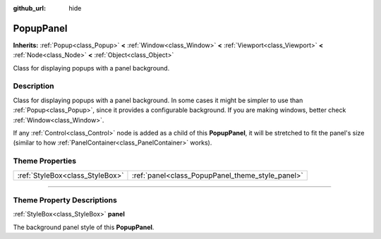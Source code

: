 :github_url: hide

.. DO NOT EDIT THIS FILE!!!
.. Generated automatically from Godot engine sources.
.. Generator: https://github.com/godotengine/godot/tree/4.0/doc/tools/make_rst.py.
.. XML source: https://github.com/godotengine/godot/tree/4.0/doc/classes/PopupPanel.xml.

.. _class_PopupPanel:

PopupPanel
==========

**Inherits:** :ref:`Popup<class_Popup>` **<** :ref:`Window<class_Window>` **<** :ref:`Viewport<class_Viewport>` **<** :ref:`Node<class_Node>` **<** :ref:`Object<class_Object>`

Class for displaying popups with a panel background.

.. rst-class:: classref-introduction-group

Description
-----------

Class for displaying popups with a panel background. In some cases it might be simpler to use than :ref:`Popup<class_Popup>`, since it provides a configurable background. If you are making windows, better check :ref:`Window<class_Window>`.

If any :ref:`Control<class_Control>` node is added as a child of this **PopupPanel**, it will be stretched to fit the panel's size (similar to how :ref:`PanelContainer<class_PanelContainer>` works).

.. rst-class:: classref-reftable-group

Theme Properties
----------------

.. table::
   :widths: auto

   +---------------------------------+--------------------------------------------------+
   | :ref:`StyleBox<class_StyleBox>` | :ref:`panel<class_PopupPanel_theme_style_panel>` |
   +---------------------------------+--------------------------------------------------+

.. rst-class:: classref-section-separator

----

.. rst-class:: classref-descriptions-group

Theme Property Descriptions
---------------------------

.. _class_PopupPanel_theme_style_panel:

.. rst-class:: classref-themeproperty

:ref:`StyleBox<class_StyleBox>` **panel**

The background panel style of this **PopupPanel**.

.. |virtual| replace:: :abbr:`virtual (This method should typically be overridden by the user to have any effect.)`
.. |const| replace:: :abbr:`const (This method has no side effects. It doesn't modify any of the instance's member variables.)`
.. |vararg| replace:: :abbr:`vararg (This method accepts any number of arguments after the ones described here.)`
.. |constructor| replace:: :abbr:`constructor (This method is used to construct a type.)`
.. |static| replace:: :abbr:`static (This method doesn't need an instance to be called, so it can be called directly using the class name.)`
.. |operator| replace:: :abbr:`operator (This method describes a valid operator to use with this type as left-hand operand.)`
